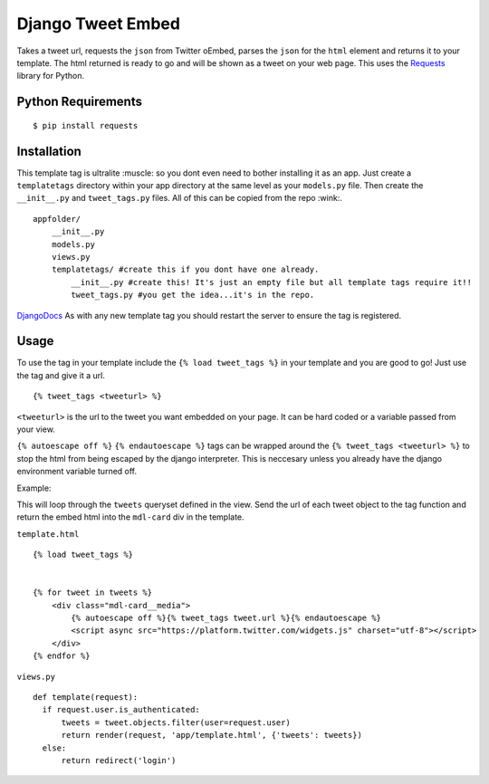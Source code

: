 Django Tweet Embed
======================================

Takes a tweet url, requests the ``json`` from Twitter oEmbed, parses the ``json`` for the ``html`` element and returns it to your template. The html returned is ready to go and will be shown as a tweet on your web page. This uses the Requests_ library for Python.


Python Requirements
-------------

::

    $ pip install requests

Installation
-------------
This template tag is ultralite :muscle: so you dont even need to bother installing it as an app. Just create a ``templatetags`` directory within your app directory at the same level as your ``models.py`` file. Then create the ``__init__.py`` and ``tweet_tags.py`` files. All of this can be copied from the repo  :wink:.

::

    appfolder/
        __init__.py
        models.py
        views.py
        templatetags/ #create this if you dont have one already.
            __init__.py #create this! It's just an empty file but all template tags require it!!
            tweet_tags.py #you get the idea...it's in the repo.

DjangoDocs_  
As with any new template tag you should restart the server to ensure the tag is registered.

Usage
-----
To use the tag in your template include the ``{% load tweet_tags %}`` in your template and you are good to go! Just use the tag and give it a url.
::

  {% tweet_tags <tweeturl> %}
  

``<tweeturl>`` is the url to the tweet you want embedded on your page. It can be hard coded or a variable passed from your view.

``{% autoescape off %}`` ``{% endautoescape %}`` tags can be wrapped around the ``{% tweet_tags <tweeturl> %}`` to stop the html from being escaped by the django interpreter. This is neccesary unless you already have the django environment variable turned off.


Example: 

This will loop through the ``tweets`` queryset defined in the view. Send the url of each tweet object to the tag function and return the embed html into the ``mdl-card`` div in the template.

``template.html``
::

  {% load tweet_tags %}
  
  
  {% for tweet in tweets %}
      <div class="mdl-card__media">
          {% autoescape off %}{% tweet_tags tweet.url %}{% endautoescape %}
          <script async src="https://platform.twitter.com/widgets.js" charset="utf-8"></script>
      </div>
  {% endfor %}

``views.py``
::

  def template(request):
    if request.user.is_authenticated:
        tweets = tweet.objects.filter(user=request.user)
        return render(request, 'app/template.html', {'tweets': tweets})
    else:
        return redirect('login')


.. _Requests: https://pypi.org/project/requests/
.. _DjangoDocs: https://docs.djangoproject.com/en/2.2/howto/custom-template-tags/#code-layout
